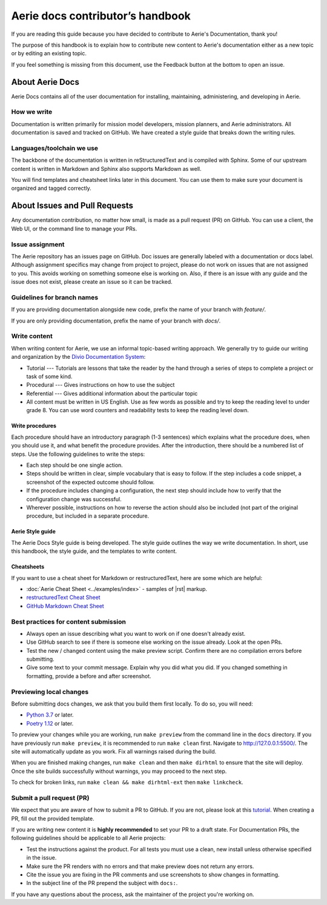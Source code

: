 ===================================
Aerie docs contributor’s handbook
===================================

If you are reading this guide because you have decided to contribute to Aerie's Documentation, thank you!

The purpose of this handbook is to explain how to contribute new content to Aerie's documentation either as a new
topic or by editing an existing topic.

If you feel something is missing from this document, use the Feedback button at the bottom to open an issue.

About Aerie Docs
-----------------

Aerie Docs contains all of the user documentation for installing, maintaining, administering, and developing in Aerie.

How we write
============

Documentation is written primarily for mission model developers, mission planners, and Aerie administrators.
All documentation is saved and tracked on GitHub.
We have created a style guide that breaks down the writing rules.

Languages/toolchain we use
==========================

The backbone of the documentation is written in reStructuredText and is compiled with Sphinx.
Some of our upstream content is written in Markdown and Sphinx also supports Markdown as well.

You will find templates and cheatsheet links later in this document.
You can use them to make sure your document is organized and tagged correctly.


About Issues and Pull Requests
-------------------------------

Any documentation contribution, no matter how small, is made as a pull request (PR) on GitHub.
You can use a client, the Web UI, or the command line to manage your PRs.

Issue assignment
================

The Aerie repository has an issues page on GitHub.
Doc issues are generally labeled with a documentation or docs label.
Although assignment specifics may change from project to project, please do not work on issues that are not
assigned to you.
This avoids working on something someone else is working on.
Also, if there is an issue with any guide and the issue does not exist, please create an issue so it can be tracked.

Guidelines for branch names
===========================

If you are providing documentation alongside new code, prefix the name of your branch with `feature/`.

If you are only providing documentation, prefix the name of your branch with `docs/`.

Write content
=============

When writing content for Aerie, we use an informal topic-based writing approach.
We generally try to guide our writing and organization by the
`Divio Documentation System <https://documentation.divio.com/>`_:

* Tutorial --- Tutorials are lessons that take the reader by the hand through a series of steps to complete a project or task of some kind.
* Procedural --- Gives instructions on how to use the subject
* Referential --- Gives additional information about the particular topic
* All content must be written in US English. Use as few words as possible and try to keep the reading level to under grade 8. You can use word counters and readability tests to keep the reading level down.

Write procedures
................

Each procedure should have an introductory paragraph (1-3 sentences) which explains what the procedure does, when you should use it, and what benefit the procedure provides.
After the introduction, there should be a numbered list of steps. Use the following guidelines to write the steps:

* Each step should be one single action.
* Steps should be written in clear, simple vocabulary that is easy to follow. If the step includes a code snippet, a screenshot of the expected outcome should follow.
* If the procedure includes changing a configuration, the next step should include how to verify that the configuration change was successful.
* Wherever possible, instructions on how to reverse the action should also be included (not part of the original procedure, but included in a separate procedure.

Aerie Style guide
..................

The Aerie Docs Style guide is being developed. The style guide outlines the way we write documentation. In short, use this handbook, the style guide, and the templates to write content.

Cheatsheets
...........

If you want to use a cheat sheet for Markdown or restructuredText, here are some which are helpful:

* :doc:`Aerie Cheat Sheet <../examples/index>` - samples of |rst| markup.
* `restructuredText Cheat Sheet <https://github.com/ralsina/rst-cheatsheet/blob/master/rst-cheatsheet.rst>`_
* `GitHub Markdown Cheat Sheet <https://github.com/adam-p/markdown-here/wiki/Markdown-Cheatsheet>`_

Best practices for content submission
=====================================

* Always open an issue describing what you want to work on if one doesn't already exist.
* Use GitHub search to see if there is someone else working on the issue already. Look at the open PRs.
* Test the new / changed content using the make preview script. Confirm there are no compilation errors before submitting.
* Give some text to your commit message. Explain why you did what you did. If you changed something in formatting, provide a before and after screenshot.

Previewing local changes
========================

Before submitting docs changes, we ask that you build them first locally. To do so, you will need:

* `Python 3.7 <https://www.python.org/downloads/>`_ or later.
* `Poetry 1.12 <https://python-poetry.org/docs/master/>`_ or later.

To preview your changes while you are working, run ``make preview`` from the command line in the ``docs`` directory. If you have previously run ``make preview``, it is recommended to run ``make clean`` first. Navigate to http://127.0.0.1:5500/. The site will automatically update as you work. Fix all warnings raised during the build.

When you are finished making changes, run ``make clean`` and then ``make dirhtml`` to ensure that the site will deploy. Once the site builds successfully without warnings, you may proceed to the next step.

To check for broken links, run ``make clean && make dirhtml-ext`` then ``make linkcheck``.

Submit a pull request (PR)
==========================

We expect that you are aware of how to submit a PR to GitHub. If you are not, please look at this `tutorial <https://docs.github.com/en/get-started/quickstart/hello-world>`_.
When creating a PR, fill out the provided template.

If you are writing new content it is **highly recommended** to set your PR to a draft state.
For Documentation PRs, the following guidelines should be applicable to all Aerie projects:

* Test the instructions against the product. For all tests you must use a clean, new install unless otherwise specified in the issue.
* Make sure the PR renders with no errors and that make preview does not return any errors.
* Cite the issue you are fixing in the PR comments and use screenshots to show changes in formatting.
* In the subject line of the PR prepend the subject with ``docs:``.

If you have any questions about the process, ask the maintainer of the project you're working on.

